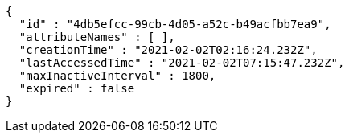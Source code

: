 [source,options="nowrap"]
----
{
  "id" : "4db5efcc-99cb-4d05-a52c-b49acfbb7ea9",
  "attributeNames" : [ ],
  "creationTime" : "2021-02-02T02:16:24.232Z",
  "lastAccessedTime" : "2021-02-02T07:15:47.232Z",
  "maxInactiveInterval" : 1800,
  "expired" : false
}
----